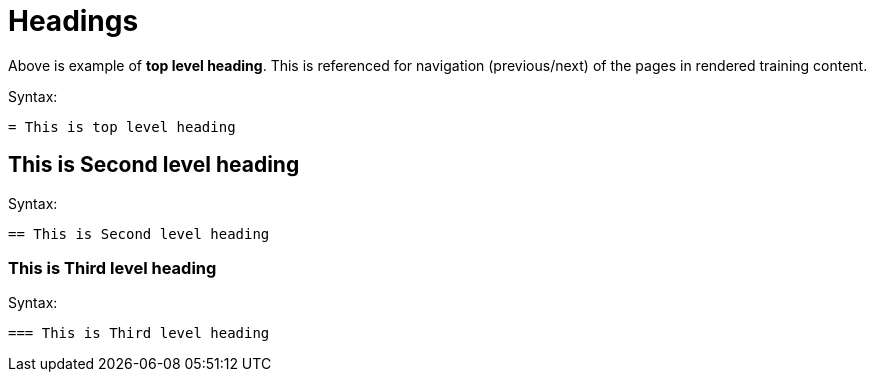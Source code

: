 = Headings

Above is example of *top level heading*. This is referenced for navigation (previous/next) of the pages in rendered training content.

.Syntax:
[source]
----
= This is top level heading
----

== This is Second level heading

.Syntax:
[source]
----
== This is Second level heading
----

=== This is Third level heading

.Syntax:
[source]
----
=== This is Third level heading
----
